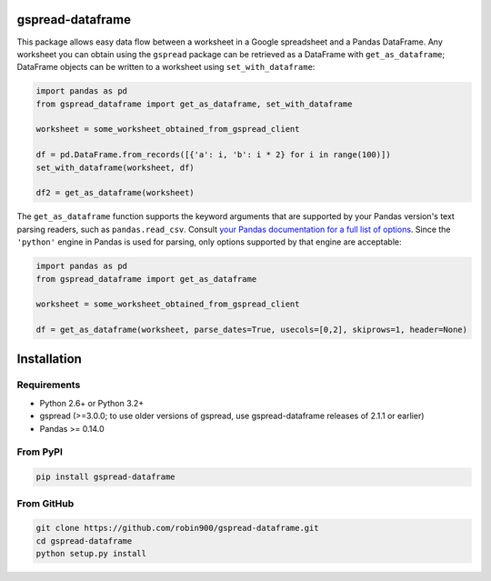 gspread-dataframe
-----------------

.. image:: https://badge.fury.io/py/gspread-dataframe.svg
    :target: https://badge.fury.io/py/gspread-dataframe

.. image:: https://travis-ci.org/robin900/gspread-dataframe.svg?branch=master
    :target: https://travis-ci.org/robin900/gspread-dataframe

.. image:: https://img.shields.io/pypi/dm/gspread-dataframe.svg
    :target: https://pypi.org/project/gspread-dataframe

.. image:: https://readthedocs.org/projects/gspread-dataframe/badge/?version=latest
    :target: https://gspread-dataframe.readthedocs.io/en/latest/?badge=latest
    :alt: Documentation Status

This package allows easy data flow between a worksheet in a Google spreadsheet
and a Pandas DataFrame. Any worksheet you can obtain using the ``gspread`` package
can be retrieved as a DataFrame with ``get_as_dataframe``; DataFrame objects can
be written to a worksheet using ``set_with_dataframe``:

.. code:: python

    import pandas as pd
    from gspread_dataframe import get_as_dataframe, set_with_dataframe

    worksheet = some_worksheet_obtained_from_gspread_client

    df = pd.DataFrame.from_records([{'a': i, 'b': i * 2} for i in range(100)])
    set_with_dataframe(worksheet, df)

    df2 = get_as_dataframe(worksheet)

The ``get_as_dataframe`` function supports the keyword arguments
that are supported by your Pandas version's text parsing readers,
such as ``pandas.read_csv``. Consult `your Pandas documentation for a full list of options <https://pandas.pydata.org/docs/reference/api/pandas.read_csv.html>`__. Since the ``'python'`` engine in Pandas is used for parsing,
only options supported by that engine are acceptable:

.. code:: python

    import pandas as pd
    from gspread_dataframe import get_as_dataframe

    worksheet = some_worksheet_obtained_from_gspread_client

    df = get_as_dataframe(worksheet, parse_dates=True, usecols=[0,2], skiprows=1, header=None)

Installation
------------

Requirements
~~~~~~~~~~~~

* Python 2.6+ or Python 3.2+
* gspread (>=3.0.0; to use older versions of gspread, use gspread-dataframe releases of 2.1.1 or earlier)
* Pandas >= 0.14.0

From PyPI
~~~~~~~~~

.. code:: sh

    pip install gspread-dataframe

From GitHub
~~~~~~~~~~~

.. code:: sh

    git clone https://github.com/robin900/gspread-dataframe.git
    cd gspread-dataframe
    python setup.py install
